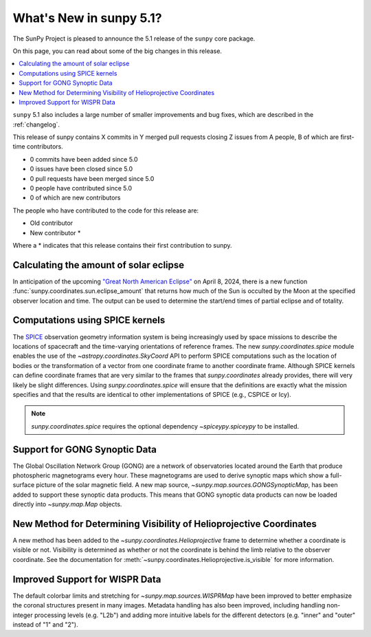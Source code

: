 .. _whatsnew-5.1:

************************
What's New in sunpy 5.1?
************************

The SunPy Project is pleased to announce the 5.1 release of the ``sunpy`` core package.

On this page, you can read about some of the big changes in this release.

.. contents::
    :local:
    :depth: 1

``sunpy`` 5.1 also includes a large number of smaller improvements and bug fixes, which are described in the :ref:`changelog`.

This release of sunpy contains X commits in Y merged pull requests closing Z issues from A people, B of which are first-time contributors.

* 0 commits have been added since 5.0
* 0 issues have been closed since 5.0
* 0 pull requests have been merged since 5.0
* 0 people have contributed since 5.0
* 0 of which are new contributors

The people who have contributed to the code for this release are:

- Old contributor
- New contributor  *

Where a * indicates that this release contains their first contribution to sunpy.

Calculating the amount of solar eclipse
=======================================
In anticipation of the upcoming `"Great North American Eclipse" <https://en.wikipedia.org/wiki/Solar_eclipse_of_April_8,_2024>`__ on April 8, 2024, there is a new function :func:`sunpy.coordinates.sun.eclipse_amount` that returns how much of the Sun is occulted by the Moon at the specified observer location and time.
The output can be used to determine the start/end times of partial eclipse and of totality.

.. minigallery:: sunpy.coordinates.sun.eclipse_amount

Computations using SPICE kernels
================================
The `SPICE <https://naif.jpl.nasa.gov/naif/>`__ observation geometry information system is being increasingly used by space missions to describe the locations of spacecraft and the time-varying orientations of reference frames.
The new `sunpy.coordinates.spice` module enables the use of the `~astropy.coordinates.SkyCoord` API to perform SPICE computations such as the location of bodies or the transformation of a vector from one coordinate frame to another coordinate frame.
Although SPICE kernels can define coordinate frames that are very similar to the frames that `sunpy.coordinates` already provides, there will very likely be slight differences.
Using `sunpy.coordinates.spice` will ensure that the definitions are exactly what the mission specifies and that the results are identical to other implementations of SPICE (e.g., CSPICE or Icy).

.. note::
    `sunpy.coordinates.spice` requires the optional dependency `~spiceypy.spiceypy` to be installed.

.. minigallery:: sunpy.coordinates.spice.initialize

Support for GONG Synoptic Data
==============================
The Global Oscillation Network Group (GONG) are a network of observatories located around the Earth that produce photospheric magnetograms every hour.
These magnetograms are used to derive synoptic maps which show a full-surface picture of the solar magnetic field.
A new map source, `~sunpy.map.sources.GONGSynopticMap`, has been added to support these synoptic data products.
This means that GONG synoptic data products can now be loaded directly into `~sunpy.map.Map` objects.

New Method for Determining Visibility of Helioprojective Coordinates
====================================================================
A new method has been added to the `~sunpy.coordinates.Helioprojective` frame to determine whether a coordinate is visible or not.
Visibility is determined as whether or not the coordinate is behind the limb relative to the observer coordinate.
See the documentation for :meth:`~sunpy.coordinates.Helioprojective.is_visible` for more information.

Improved Support for WISPR Data
===============================
The default colorbar limits and stretching for `~sunpy.map.sources.WISPRMap` have been improved to better emphasize the coronal structures present in many images.
Metadata handling has also been improved, including handling non-integer processing levels (e.g. "L2b") and adding more intuitive labels for the different detectors (e.g. "inner" and "outer" instead of "1" and "2").
